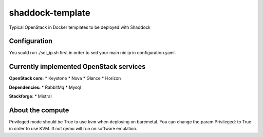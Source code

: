 shaddock-template
===================
Typical OpenStack in Docker templates to be deployed with Shaddock

Configuration
~~~~~~~~~~~~~
You sould run ./set_ip.sh first in order to sed your main nic ip in
configuration.yaml.


Currently implemented OpenStack services
~~~~~~~~~~~~~~~~~~~~~~~~~~~~~~~~~~~~~~~~

**OpenStack core:**
* Keystone
* Nova
* Glance
* Horizon

**Dependencies:**
* RabbitMq
* Mysql

**Stackforge:**
* Mistral

About the compute
~~~~~~~~~~~~~~~~~
Privileged mode should be True to use kvm when deploying on baremetal.
You can change the param Privileged: to True in order to use KVM. If not qemu
will run on software emulation.

